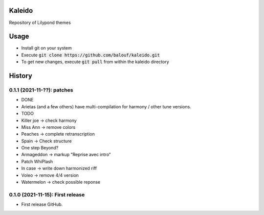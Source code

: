 ==================
Kaleido
==================

Repository of Lilypond themes

================
Usage
================

* Install git on your system
* Execute :code:`git clone https://github.com/balouf/kaleido.git`
* To get new changes, execute :code:`git pull` from within the kaleido directory

=======
History
=======

---------------------------------
0.1.1 (2021-11-??): patches
---------------------------------

* DONE
* Arietas (and a few others) have multi-compilation for harmony / other tune versions.
* TODO
* Killer joe -> check harmony
* Miss Ann -> remove colors
* Peaches -> complete retranscription
* Spain -> Check structure
* One step Beyond?
* Armageddon -> markup "Reprise avec intro"
* Patch WhiPlash
* In case -> write down harmonized riff
* Voleo -> remove 4/4 version
* Watermelon -> check possible reponse



---------------------------------
0.1.0 (2021-11-15): First release
---------------------------------

* First release GitHub.

